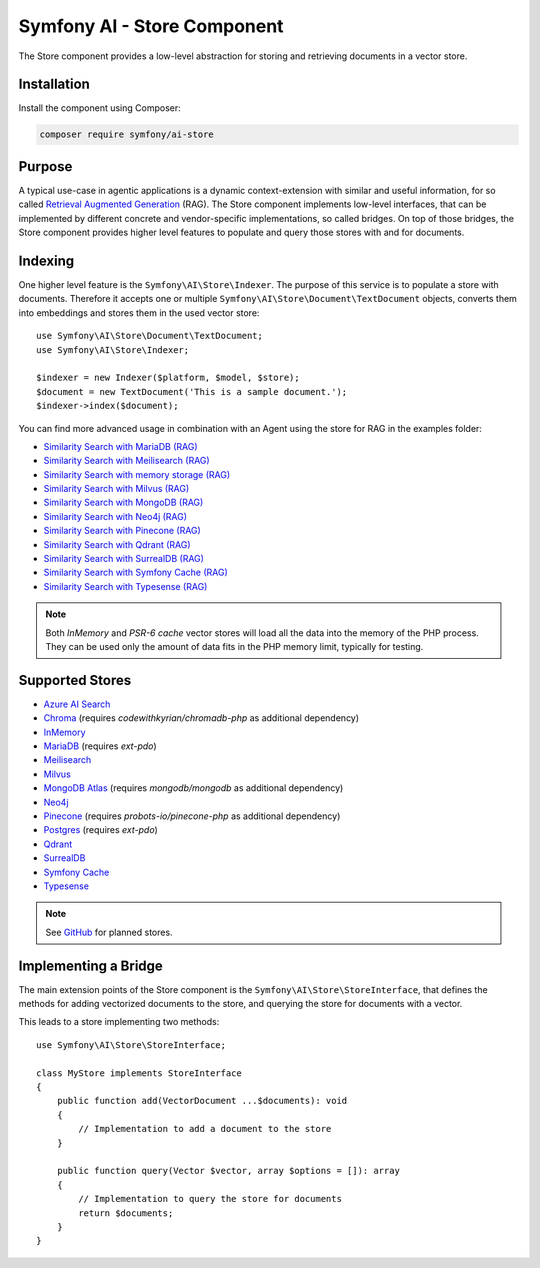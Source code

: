 Symfony AI - Store Component
============================

The Store component provides a low-level abstraction for storing and retrieving documents in a vector store.

Installation
------------

Install the component using Composer:

.. code-block:: terminal

    composer require symfony/ai-store

Purpose
-------

A typical use-case in agentic applications is a dynamic context-extension with similar and useful information, for so
called `Retrieval Augmented Generation`_ (RAG). The Store component implements low-level interfaces, that can be
implemented by different concrete and vendor-specific implementations, so called bridges.
On top of those bridges, the Store component provides higher level features to populate and query those stores with and
for documents.

Indexing
--------

One higher level feature is the ``Symfony\AI\Store\Indexer``. The purpose of this service is to populate a store with documents.
Therefore it accepts one or multiple ``Symfony\AI\Store\Document\TextDocument`` objects, converts them into embeddings and stores them in the
used vector store::

    use Symfony\AI\Store\Document\TextDocument;
    use Symfony\AI\Store\Indexer;

    $indexer = new Indexer($platform, $model, $store);
    $document = new TextDocument('This is a sample document.');
    $indexer->index($document);

You can find more advanced usage in combination with an Agent using the store for RAG in the examples folder:

* `Similarity Search with MariaDB (RAG)`_
* `Similarity Search with Meilisearch (RAG)`_
* `Similarity Search with memory storage (RAG)`_
* `Similarity Search with Milvus (RAG)`_
* `Similarity Search with MongoDB (RAG)`_
* `Similarity Search with Neo4j (RAG)`_
* `Similarity Search with Pinecone (RAG)`_
* `Similarity Search with Qdrant (RAG)`_
* `Similarity Search with SurrealDB (RAG)`_
* `Similarity Search with Symfony Cache (RAG)`_
* `Similarity Search with Typesense (RAG)`_

.. note::

    Both `InMemory` and `PSR-6 cache` vector stores will load all the data into the
    memory of the PHP process. They can be used only the amount of data fits in the
    PHP memory limit, typically for testing.

Supported Stores
----------------

* `Azure AI Search`_
* `Chroma`_ (requires `codewithkyrian/chromadb-php` as additional dependency)
* `InMemory`_
* `MariaDB`_ (requires `ext-pdo`)
* `Meilisearch`_
* `Milvus`_
* `MongoDB Atlas`_ (requires `mongodb/mongodb` as additional dependency)
* `Neo4j`_
* `Pinecone`_ (requires `probots-io/pinecone-php` as additional dependency)
* `Postgres`_ (requires `ext-pdo`)
* `Qdrant`_
* `SurrealDB`_
* `Symfony Cache`_
* `Typesense`_

.. note::

    See `GitHub`_ for planned stores.

Implementing a Bridge
---------------------

The main extension points of the Store component is the ``Symfony\AI\Store\StoreInterface``, that defines the methods
for adding vectorized documents to the store, and querying the store for documents with a vector.

This leads to a store implementing two methods::

    use Symfony\AI\Store\StoreInterface;

    class MyStore implements StoreInterface
    {
        public function add(VectorDocument ...$documents): void
        {
            // Implementation to add a document to the store
        }

        public function query(Vector $vector, array $options = []): array
        {
            // Implementation to query the store for documents
            return $documents;
        }
    }

.. _`Retrieval Augmented Generation`: https://de.wikipedia.org/wiki/Retrieval-Augmented_Generation
.. _`Similarity Search with MariaDB (RAG)`: https://github.com/symfony/ai/blob/main/examples/rag/mariadb-gemini.php
.. _`Similarity Search with Meilisearch (RAG)`: https://github.com/symfony/ai/blob/main/examples/rag/meilisearch.php
.. _`Similarity Search with memory storage (RAG)`: https://github.com/symfony/ai/blob/main/examples/rag/in-memory.php
.. _`Similarity Search with Milvus (RAG)`: https://github.com/symfony/ai/blob/main/examples/rag/meilisearch.php
.. _`Similarity Search with MongoDB (RAG)`: https://github.com/symfony/ai/blob/main/examples/rag/milvus.php
.. _`Similarity Search with Neo4j (RAG)`: https://github.com/symfony/ai/blob/main/examples/rag/neo4j.php
.. _`Similarity Search with Pinecone (RAG)`: https://github.com/symfony/ai/blob/main/examples/rag/pinecone.php
.. _`Similarity Search with Symfony Cache (RAG)`: https://github.com/symfony/ai/blob/main/examples/rag/cache.php
.. _`Similarity Search with Qdrant (RAG)`: https://github.com/symfony/ai/blob/main/examples/rag/qdrant.php
.. _`Similarity Search with SurrealDB (RAG)`: https://github.com/symfony/ai/blob/main/examples/rag/surrealdb.php
.. _`Similarity Search with Typesense (RAG)`: https://github.com/symfony/ai/blob/main/examples/rag/typesense.php
.. _`Azure AI Search`: https://azure.microsoft.com/products/ai-services/ai-search
.. _`Chroma`: https://www.trychroma.com/
.. _`MariaDB`: https://mariadb.org/projects/mariadb-vector/
.. _`Pinecone`: https://www.pinecone.io/
.. _`Postgres`: https://www.postgresql.org/about/news/pgvector-070-released-2852/
.. _`Meilisearch`: https://www.meilisearch.com/
.. _`Milvus`: https://milvus.io/
.. _`MongoDB Atlas`: https://www.mongodb.com/atlas
.. _`SurrealDB`: https://surrealdb.com/
.. _`InMemory`: https://www.php.net/manual/en/language.types.array.php
.. _`Qdrant`: https://qdrant.tech/
.. _`Neo4j`: https://neo4j.com/
.. _`Typesense`: https://typesense.org/
.. _`GitHub`: https://github.com/symfony/ai/issues/16
.. _`Symfony Cache`: https://symfony.com/doc/current/components/cache.html
